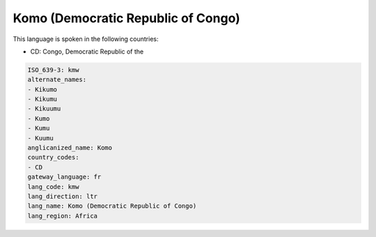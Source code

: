 .. _kmw:

Komo (Democratic Republic of Congo)
===================================

This language is spoken in the following countries:

* CD: Congo, Democratic Republic of the

.. code-block:: yaml

    ISO_639-3: kmw
    alternate_names:
    - Kikumo
    - Kikumu
    - Kikuumu
    - Kumo
    - Kumu
    - Kuumu
    anglicanized_name: Komo
    country_codes:
    - CD
    gateway_language: fr
    lang_code: kmw
    lang_direction: ltr
    lang_name: Komo (Democratic Republic of Congo)
    lang_region: Africa
    
